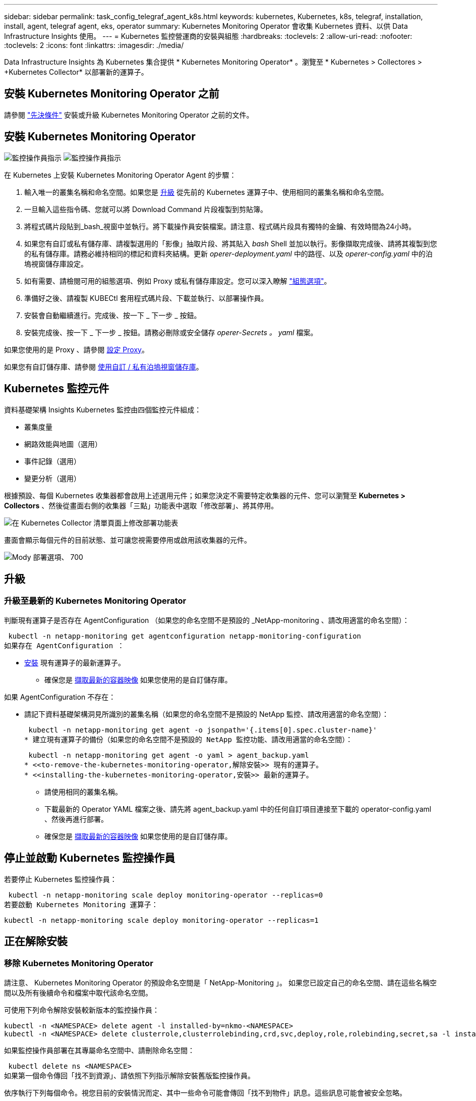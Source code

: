 ---
sidebar: sidebar 
permalink: task_config_telegraf_agent_k8s.html 
keywords: kubernetes, Kubernetes, k8s, telegraf, installation, install, agent, telegraf agent, eks, operator 
summary: Kubernetes Monitoring Operator 會收集 Kubernetes 資料、以供 Data Infrastructure Insights 使用。 
---
= Kubernetes 監控營運商的安裝與組態
:hardbreaks:
:toclevels: 2
:allow-uri-read: 
:nofooter: 
:toclevels: 2
:icons: font
:linkattrs: 
:imagesdir: ./media/


[role="lead"]
Data Infrastructure Insights 為 Kubernetes 集合提供 * Kubernetes Monitoring Operator* 。瀏覽至 * Kubernetes > Collectores > +Kubernetes Collector* 以部署新的運算子。


toc::[]


== 安裝 Kubernetes Monitoring Operator 之前

請參閱 link:pre-requisites_for_k8s_operator.html["先決條件"] 安裝或升級 Kubernetes Monitoring Operator 之前的文件。



== 安裝 Kubernetes Monitoring Operator

image:NKMO-Instructions-1.png["監控操作員指示"]
image:NKMO-Instructions-2.png["監控操作員指示"]

.在 Kubernetes 上安裝 Kubernetes Monitoring Operator Agent 的步驟：
. 輸入唯一的叢集名稱和命名空間。如果您是 <<升級,升級>> 從先前的 Kubernetes 運算子中、使用相同的叢集名稱和命名空間。
. 一旦輸入這些指令碼、您就可以將 Download Command 片段複製到剪貼簿。
. 將程式碼片段貼到_bash_視窗中並執行。將下載操作員安裝檔案。請注意、程式碼片段具有獨特的金鑰、有效時間為24小時。
. 如果您有自訂或私有儲存庫、請複製選用的「影像」抽取片段、將其貼入 _bash_ Shell 並加以執行。影像擷取完成後、請將其複製到您的私有儲存庫。請務必維持相同的標記和資料夾結構。更新 _operer-deployment.yaml_ 中的路徑、以及 _operer-config.yaml_ 中的泊塢視窗儲存庫設定。
. 如有需要、請檢閱可用的組態選項、例如 Proxy 或私有儲存庫設定。您可以深入瞭解 link:telegraf_agent_k8s_config_options.html["組態選項"]。
. 準備好之後、請複製 KUBECtl 套用程式碼片段、下載並執行、以部署操作員。
. 安裝會自動繼續進行。完成後、按一下 _ 下一步 _ 按鈕。
. 安裝完成後、按一下 _ 下一步 _ 按鈕。請務必刪除或安全儲存 _operer-Secrets 。 yaml_ 檔案。


如果您使用的是 Proxy 、請參閱 <<configuring-proxy-support,設定 Proxy>>。

如果您有自訂儲存庫、請參閱 <<using-a-custom-or-private-docker-repository,使用自訂 / 私有泊塢視窗儲存庫>>。



== Kubernetes 監控元件

資料基礎架構 Insights Kubernetes 監控由四個監控元件組成：

* 叢集度量
* 網路效能與地圖（選用）
* 事件記錄（選用）
* 變更分析（選用）


根據預設、每個 Kubernetes 收集器都會啟用上述選用元件；如果您決定不需要特定收集器的元件、您可以瀏覽至 *Kubernetes > Collectors* 、然後從畫面右側的收集器「三點」功能表中選取「修改部署」、將其停用。

image:KubernetesModifyDeploymentMenu.png["在 Kubernetes Collector 清單頁面上修改部署功能表"]

畫面會顯示每個元件的目前狀態、並可讓您視需要停用或啟用該收集器的元件。

image:KubernetesModifyDeploymentScreen.png["Mody 部署選項、 700"]



== 升級



=== 升級至最新的 Kubernetes Monitoring Operator

判斷現有運算子是否存在 AgentConfiguration （如果您的命名空間不是預設的 _NetApp-monitoring 、請改用適當的命名空間）：

 kubectl -n netapp-monitoring get agentconfiguration netapp-monitoring-configuration
如果存在 AgentConfiguration ：

* <<installing-the-kubernetes-monitoring-operator,安裝>> 現有運算子的最新運算子。
+
** 確保您是 <<using-a-custom-or-private-docker-repository,擷取最新的容器映像>> 如果您使用的是自訂儲存庫。




如果 AgentConfiguration 不存在：

* 請記下資料基礎架構洞見所識別的叢集名稱（如果您的命名空間不是預設的 NetApp 監控、請改用適當的命名空間）：
+
 kubectl -n netapp-monitoring get agent -o jsonpath='{.items[0].spec.cluster-name}'
* 建立現有運算子的備份（如果您的命名空間不是預設的 NetApp 監控功能、請改用適當的命名空間）：
+
 kubectl -n netapp-monitoring get agent -o yaml > agent_backup.yaml
* <<to-remove-the-kubernetes-monitoring-operator,解除安裝>> 現有的運算子。
* <<installing-the-kubernetes-monitoring-operator,安裝>> 最新的運算子。
+
** 請使用相同的叢集名稱。
** 下載最新的 Operator YAML 檔案之後、請先將 agent_backup.yaml 中的任何自訂項目連接至下載的 operator-config.yaml 、然後再進行部署。
** 確保您是 <<using-a-custom-or-private-docker-repository,擷取最新的容器映像>> 如果您使用的是自訂儲存庫。






== 停止並啟動 Kubernetes 監控操作員

若要停止 Kubernetes 監控操作員：

 kubectl -n netapp-monitoring scale deploy monitoring-operator --replicas=0
若要啟動 Kubernetes Monitoring 運算子：

 kubectl -n netapp-monitoring scale deploy monitoring-operator --replicas=1


== 正在解除安裝



=== 移除 Kubernetes Monitoring Operator

請注意、 Kubernetes Monitoring Operator 的預設命名空間是「 NetApp-Monitoring 」。  如果您已設定自己的命名空間、請在這些名稱空間以及所有後續命令和檔案中取代該命名空間。

可使用下列命令解除安裝較新版本的監控操作員：

....
kubectl -n <NAMESPACE> delete agent -l installed-by=nkmo-<NAMESPACE>
kubectl -n <NAMESPACE> delete clusterrole,clusterrolebinding,crd,svc,deploy,role,rolebinding,secret,sa -l installed-by=nkmo-<NAMESPACE>
....
如果監控操作員部署在其專屬命名空間中、請刪除命名空間：

 kubectl delete ns <NAMESPACE>
如果第一個命令傳回「找不到資源」、請依照下列指示解除安裝舊版監控操作員。

依序執行下列每個命令。視您目前的安裝情況而定、其中一些命令可能會傳回「找不到物件」訊息。這些訊息可能會被安全忽略。

....
kubectl -n <NAMESPACE> delete agent agent-monitoring-netapp
kubectl delete crd agents.monitoring.netapp.com
kubectl -n <NAMESPACE> delete role agent-leader-election-role
kubectl delete clusterrole agent-manager-role agent-proxy-role agent-metrics-reader <NAMESPACE>-agent-manager-role <NAMESPACE>-agent-proxy-role <NAMESPACE>-cluster-role-privileged
kubectl delete clusterrolebinding agent-manager-rolebinding agent-proxy-rolebinding agent-cluster-admin-rolebinding <NAMESPACE>-agent-manager-rolebinding <NAMESPACE>-agent-proxy-rolebinding <NAMESPACE>-cluster-role-binding-privileged
kubectl delete <NAMESPACE>-psp-nkmo
kubectl delete ns <NAMESPACE>
....
如果先前已建立安全性內容限制：

 kubectl delete scc telegraf-hostaccess


== 關於Kube-state指標

NetApp Kubernetes監控操作員會安裝自己的Kube-態 指標、以避免與任何其他執行個體發生衝突。

如需有關 Kube-State-Metrics 的資訊、請參閱 link:task_config_telegraf_kubernetes.html["本頁"]。



== 設定 / 自訂操作員

這些區段包含自訂運算子組態、使用 Proxy 、使用自訂或私有泊塢視窗儲存庫或使用 OpenShift 的相關資訊。



=== 組態選項

最常修改的設定可在 _AgentConfiguration_ 自訂資源中進行設定。您可以編輯 _operer-config.yaml_ 檔案、在部署運算子之前編輯此資源。此檔案包含設定的註解範例。請參閱清單 link:telegraf_agent_k8s_config_options.html["可用的設定"] 適用於最新版的運算子。

您也可以使用下列命令在部署運算子之後編輯此資源：

 kubectl -n netapp-monitoring edit AgentConfiguration
若要判斷您部署的營運者版本是否支援 AgentConfiguration 、請執行下列命令：

 kubectl get crd agentconfigurations.monitoring.netapp.com
如果您看到「錯誤來自伺服器（ NotFound ）」訊息、則必須先升級您的營運商、才能使用 AgentConfiguration 。



=== 設定Proxy支援

您可以在兩個地方使用環境中的 Proxy 來安裝 Kubernetes Monitoring Operator 。這些可能是相同或獨立的Proxy系統：

* 執行安裝程式碼片段（使用「 cURL 」）時需要 Proxy 、以將執行程式碼片段的系統連線至您的 Data Infrastructure Insights 環境
* 目標 Kubernetes 叢集與您的 Data Infrastructure Insights 環境通訊所需的 Proxy


如果您使用上述任一種或兩者的 Proxy 、為了安裝 Kubernetes Operating Monitor 、您必須先確定您的 Proxy 已設定為允許與 Data Infrastructure Insights 環境進行良好的通訊。如果您有代理伺服器、而且可以從想要安裝運算子的伺服器 / VM 存取 Data Infrastructure Insights 、則您的 Proxy 可能已正確設定。

對於用於安裝 Kubernetes 作業系統的 Proxy 、在安裝運算子之前、請先設定 _http 代理伺服器 /https 代理伺服器 _ 環境變數。在某些Proxy環境中、您可能也需要設定_no_proxyEnvironments _變數。

若要設定變數、請在系統 * 上 * 安裝 Kubernetes Monitoring 運算子之前 * 執行下列步驟：

. 為目前使用者設定_https_proxy_和/或_https_proxy_環境變數：
+
.. 如果正在設定的Proxy沒有驗證（使用者名稱/密碼）、請執行下列命令：
+
 export https_proxy=<proxy_server>:<proxy_port>
.. 如果正在設定的Proxy具有驗證（使用者名稱/密碼）、請執行下列命令：
+
 export http_proxy=<proxy_username>:<proxy_password>@<proxy_server>:<proxy_port>




對於 Kubernetes 叢集用來與 Data Infrastructure Insights 環境通訊的 Proxy 、請在閱讀完所有指示之後、安裝 Kubernetes Monitoring Operator 。

在部署 Kubernetes Monitoring Operator 之前、請先在 operator-config.yaml 中設定 AgentConfiguration 的 Proxy 區段。

[listing]
----
agent:
  ...
  proxy:
    server: <server for proxy>
    port: <port for proxy>
    username: <username for proxy>
    password: <password for proxy>

    # In the noproxy section, enter a comma-separated list of
    # IP addresses and/or resolvable hostnames that should bypass
    # the proxy
    noproxy: <comma separated list>

    isTelegrafProxyEnabled: true
    isFluentbitProxyEnabled: <true or false> # true if Events Log enabled
    isCollectorsProxyEnabled: <true or false> # true if Network Performance and Map enabled
    isAuProxyEnabled: <true or false> # true if AU enabled
  ...
...
----


=== 使用自訂或私有泊塢視窗儲存庫

根據預設、 Kubernetes Monitoring Operator 會從 Data Infrastructure Insights 儲存庫中擷取容器映像。如果您使用 Kubernetes 叢集做為監控目標、且該叢集設定為僅從自訂或私有 Docker 儲存庫或容器登錄中提取容器映像、則必須設定 Kubernetes Monitoring Operator 所需的容器存取權。

從 NetApp Monitoring Operator 安裝方塊執行「影像提取片段」。此命令會登入 Data Infrastructure Insights 儲存庫、拉出操作員的所有影像相依性、然後登出 Data Infrastructure Insights 儲存庫。出現提示時、請輸入提供的儲存庫暫存密碼。此命令會下載操作員所使用的所有影像、包括選用功能。請參閱下方、瞭解這些影像的用途。

核心營運者功能與 Kubernetes 監控

* NetApp 監控
* CI-KRBA-Proxy
* CI-ksm
* CI-Telegraf
* 無 distrouse-root 使用者


事件記錄

* CI-Fluent 位元
* CI-Kubernetes-event-Exporter


網路效能與地圖

* CI-net-觀察者


根據您的企業原則、將「operator」泊塢視窗影像推送到您的「私有/本機/企業」泊塢視窗儲存庫。確保儲存庫中這些映像的映像標記和目錄路徑與 Data Infrastructure Insights 儲存庫中的映像標記和目錄路徑一致。

在 operer-deployment.yaml 中編輯監控營運者部署、並修改所有映像參照以使用您的私有 Docker 儲存庫。

....
image: <docker repo of the enterprise/corp docker repo>/kube-rbac-proxy:<ci-kube-rbac-proxy version>
image: <docker repo of the enterprise/corp docker repo>/netapp-monitoring:<version>
....
在 operer-config.yaml 中編輯 AgentConfiguration 、以反映新的泊塢視窗 repo 位置。為您的私有儲存庫建立新的 imagePullSecret 、如需詳細資料、請參閱 _https://kubernetes.io/docs/tasks/configure-pod-container/pull-image-private-registry/_

[listing]
----
agent:
  ...
  # An optional docker registry where you want docker images to be pulled from as compared to CI's docker registry
  # Please see documentation link here: link:task_config_telegraf_agent_k8s.html#using-a-custom-or-private-docker-repository
  dockerRepo: your.docker.repo/long/path/to/test
  # Optional: A docker image pull secret that maybe needed for your private docker registry
  dockerImagePullSecret: docker-secret-name
----


=== OpenShift指示

如果您是在 OpenShift 4.6 或更新版本上執行、則必須在 _operer-config.yaml_ 中編輯 AgentConfiguration 、才能啟用 _runPrivileged_ 設定：

....
# Set runPrivileged to true SELinux is enabled on your kubernetes nodes
runPrivileged: true
....
OpenShift可能會實作額外的安全層級、以封鎖對某些Kubernetes元件的存取。



== 關於機密的備註

若要移除 Kubernetes Monitoring Operator 檢視整個叢集機密的權限、請在安裝之前、從 _operer-setup.yaml_ 檔案中刪除下列資源：

[listing]
----
 ClusterRole/netapp-ci-<namespace>-agent-secret-clusterrole
 ClusterRoleBinding/netapp-ci-<namespace>-agent-secret-clusterrolebinding
----
如果是升級、也請從叢集中刪除資源：

[listing]
----
 kubectl delete ClusterRole/netapp-ci-<namespace>-agent-secret-clusterrole
 kubectl delete ClusterRoleBinding/netapp-ci-<namespace>-agent-secret-clusterrolebinding
----
如果啟用變更分析、請修改 _AgentConfiguration_ 或 _operer-config.yaml_ 以取消變更管理區段的註解、並在變更管理區段下包含 _kindsToIgnoreFromWatch ：「 Secrets 」。請注意此行中單引號和雙引號的存在和位置。

....
# change-management:
  ...
  # # A comma separated list of kinds to ignore from watching from the default set of kinds watched by the collector
  # # Each kind will have to be prefixed by its apigroup
  # # Example: '"networking.k8s.io.networkpolicies,batch.jobs", "authorization.k8s.io.subjectaccessreviews"'
  kindsToIgnoreFromWatch: '"secrets"'
  ...
....


== 正在驗證Kubernetes Checksum

Data Infrastructure Insights 代理程式安裝程式會執行完整性檢查、但有些使用者可能會想要在安裝或套用下載的成品之前執行自己的驗證。若要執行純下載作業（而非預設的下載與安裝）、這些使用者可以編輯從UI取得的代理程式安裝命令、並移除後續的「install」選項。

請遵循下列步驟：

. 依照指示複製代理程式安裝程式程式片段。
. 不要將程式碼片段貼到命令視窗中、而是貼到文字編輯器中。
. 從命令中刪除後端"--install"。
. 從文字編輯器複製整個命令。
. 現在請將其貼到命令視窗（工作目錄）中、然後執行。
+
** 下載並安裝（預設）：
+
 installerName=cloudinsights-rhel_centos.sh … && sudo -E -H ./$installerName --download –-install
** 僅限下載：
+
 installerName=cloudinsights-rhel_centos.sh … && sudo -E -H ./$installerName --download




下載專用命令會將 Data Infrastructure Insights 中所有必要的成品下載到工作目錄中。這些成品包括但不限於：

* 安裝指令碼
* 環境檔案
* Y反 洗錢檔案
* 簽署的Checksum檔案（sh256.signed）
* 用於簽名驗證的一個PES檔案（NetApp_CERT.pem）


安裝指令碼、環境檔案及Yaml檔案均可使用目視檢查進行驗證。

您可以確認其指紋為下列項目、以驗證該PEM檔案：

 1A918038E8E127BB5C87A202DF173B97A05B4996
更具體地說、

 openssl x509 -fingerprint -sha1 -noout -inform pem -in netapp_cert.pem
簽署的Checksum檔案可以使用PEM檔案進行驗證：

 openssl smime -verify -in sha256.signed -CAfile netapp_cert.pem -purpose any
一旦所有成品都已通過驗證、即可執行下列步驟來啟動代理程式安裝：

 sudo -E -H ./<installation_script_name> --install


=== 公差和污染

_NetApp-CI-telegraf-DS_ 、 _NetApp-CI-Fluent-bit-DS_ 和 _NetApp-CI-net-觀察者 -L4-DS_ 示範必須在叢集中的每個節點上排程一個 Pod 、以便正確收集所有節點上的資料。已將操作員配置爲允許某些已知的 * 污點 * 。如果在節點上配置了任何自定義污點，從而阻止 Pod 在每個節點上運行，則可以爲這些污點創建一個 *公差 * link:telegraf_agent_k8s_config_options.html["在 _AgentConfiguration_ 中"]。如果您已將自訂污點套用至叢集中的所有節點、您也必須在操作員部署中新增必要的容錯功能、以便排程及執行操作員 Pod 。

深入瞭解 Kubernetes link:https://kubernetes.io/docs/concepts/scheduling-eviction/taint-and-toleration/["污染與容許"]。

返回 link:task_config_telegraf_agent_k8s.html["* NetApp Kubernetes 監控操作員安裝 * 頁面"]



== 疑難排解

如果您在設定 Kubernetes 監控操作員時遇到問題、請嘗試下列事項：

[cols="stretch"]
|===
| 問題： | 試用： 


| 我看不到Kubernetes持續Volume與對應的後端儲存設備之間的超連結/連線。我的Kubernetes持續Volume是使用儲存伺服器的主機名稱來設定。 | 請依照步驟解除安裝現有的Telegraf代理程式、然後重新安裝最新的Telegraf代理程式。您必須使用 Telegraf 2.0 版或更新版本、且必須主動監控您的 Kubernetes 叢集儲存設備、以獲得 Data Infrastructure Insights 。 


| 我在記錄中看到類似下列內容的訊息：

E0901 15 ： 21 ： 39.962145 1 個反射器。前往： 178 ） k8s.io/kube-state 指標 / 內部 / 儲存 / 建置器。前往： 352 ：無法列出 * v1.MutatingWebhookConfiguration ：伺服器找不到要求的資源
E0901 15 ： 21 ： 43.168161 1 個反射器。前往： 178 ： k8s.io/kube-state - 規格 / 內部 / 儲存 / 建置器。前往： 352 ：無法列出 * v1. 租用：伺服器找不到要求的資源（ Get scales.calation.k8s.io ）
等等 | 如果您執行Kubernetes版本低於1.20的Kubernetes 2.0.0版或更新版本之Kube-state度量、則可能會出現這些訊息。


若要取得 Kubernetes 版本：

 _kubectl 版本 _

若要取得 kube 狀態度量版本：

 _kubectl Get deploy/kube-state-metabs -o jsonpath='{.image}'_

為了防止這些訊息發生、使用者可以修改其 kube 狀態度量部署、以停用下列簡化：

_ 互斥網路連帽組態 _
_validatingwebhookconfigurations _
_vole附件 資源 _

更具體地說、他們可以使用下列 CLI 引數：

resources= 憑證命名查詢、組態對應、可頌工作、取消設定、部署、端點、水平播客自動轉接器、擷取、工作、限制範圍、命名空間、網路原則、節點、持續不斷的卷冊、持續不斷的預算、群組、複製集、控制器、資源等量、機密、服務、狀態集

預設資源清單為：

" 憑證命名查詢、組態對應、可頌工作、取消設定集、部署、端點、水平播客自動轉接器、擷取、工作、租用、限制範圍、互動式網路連線組態、命名空間、網路原則、節點、持續不斷的磁碟區、持續不斷的預算、群組、複製控制器、資源集、資源等狀態服務、 驗證 webhookconfigurations 、 volume附件 " 


| 我看到 Telegraf 的錯誤訊息類似下列內容、但 Telegraf 確實啟動並執行：

10 月 11 日 14 ： 23 ： 41 IP-172-31-39-47 系統 d[1] ：啟動外掛程式導向的伺服器代理程式、將計量標準回報至影響資料庫。
10月11日14：23：41 IP-172-31-39-47 Telewraf[1827]：Times="2021：10-11T14：23：41Z" level =錯誤msg="failed to create cache directory./etc/telegraf/.cache/snowflake 、 err: mkdir /etc/telegraf/.ca
Che ：權限遭拒。忽略 \n" func="gosnowflake.(*defaultLogger).Errorf" file="log.go:120"
10 月 11 日 14 ： 23 ： 41 IP-172-31-39-47 Teledraf[1827] ： Time="2021-10-11T14:23:41Z" Level=error msg=" 無法開啟。忽略。開啟 /etc/telegraf/.cache/snowflake/OCSP 回應 _cache.json ：否
檔案或目錄 \n" func="gosnowflake.(*defaultLogger).Errorf" file="log.go:120"
10 月 11 日 14 ： 23 ： 41 《 IP-172-31-39-47 電臺》 [1827] ： 2021-10-11T14 ： 23 ： 41Z I ！啟動Telegraf 1.19.3 | 這是已知的問題。  請參閱 link:https://github.com/influxdata/telegraf/issues/9407["這篇GitHub文章"] 以取得更多詳細資料。只要Telegraf已啟動且正在執行、使用者就可以忽略這些錯誤訊息。 


| 在 Kubernetes 上、我的 Telegraf Pod 回報下列錯誤：
" 處理 mountstats 時發生錯誤資訊：無法開啟 mountstats 檔案： /hostfs/proc/1/mountstats 、錯誤：開啟 /hostfs/proc/1/mountstats ：權限遭拒 " | 如果啟用並強制執行 SELinux 、則可能會阻止 Telegraf Pod 存取 Kubernetes 節點上的 /proc/1/mountstats 檔案。若要克服此限制、請編輯 agentconfiguration 、然後啟用 RunPrivileged 設定。如需詳細資訊、請參閱 link:task_config_telegraf_agent_k8s.html#openshift-instructions["OpenShift指示"]。 


| 在 Kubernetes 上、我的 Telegraf ReplicicaSet Pod 回報下列錯誤：

 [ 外掛程式中的 inputs.prometheus] 錯誤：無法載入 keypair /etc/kubernetes/pi/etcd/server.crt ： /etc/kubernetes/pi/etcd/server.key ：開啟 /etc/kubernetes/pi/etcd/server.crt ：無此類檔案或目錄 | Telegraf ReplicaSet Pod可在指定為主節點或etcd節點上執行。如果ReplicaSet Pod未在其中一個節點上執行、您將會收到這些錯誤。檢查您的主節點/ etcd節點是否有問題。如果有、請將必要的容許值新增至Telegraf ReplicaSet、Telegraf-RS。

例如、編輯 ReplicaSet...

 Kubectl 編輯 RS telegraf-RS

並在規格中加入適當的公差。然後重新啟動ReplicaSet Pod。 


| 我有PSP/PSA.環境。這是否會影響我的監控操作員？ | 如果您的 Kubernetes 叢集正在執行 Pod 安全政策（ PSP ）或 Pod 安全許可（ PSA ）、則您必須升級至最新的 Kubernetes 監控營運者。請依照下列步驟升級至目前支援 PP/PSA 的營運商：

1. <<uninstalling,解除安裝>> 先前的監控業者：

 kubectl delete agent agent-monitoring （ kubectl 刪除代理代理監視） -netapp -n netapp 監控
 kubectl delete ns netapp 監控
 kubectl delete crd agents.monitoring.netapp.com
 kubectl delete clusterrole agent-manager-role agent-proxy-role agent-eterms-reader
 kebectl delete clusterrolebinding agent-manager-rolebinding agent-proxy-rolebinding agent-cluster-admin-rolebinding

2. <<installing-the-kubernetes-monitoring-operator,安裝>> 監控操作員的最新版本。 


| 我在嘗試部署操作員時遇到問題、而且我使用 PP/PSA 。 | 1. 使用下列命令編輯代理程式：

kubectl -n <name-space> 編輯代理程式

2. 將「安全性原則啟用」標示為「假」。這將會停用 Pod 安全政策和 Pod 安全許可、並允許營運者進行部署。使用下列命令確認：

Kubectl Get PSP （應顯示 Pod 安全政策已移除）
kubectl Get all -n <namespace> | grep -i PSP （應顯示找不到任何項目） 


| 出現「ImagePullBackOff」錯誤 | 如果您有自訂或私有泊塢視窗儲存庫、但尚未設定 Kubernetes Monitoring Operator 正確辨識、就可能會出現這些錯誤。  <<using-a-custom-or-private-docker-repository,瞭解更多資訊>> 關於設定自訂/私有repo。 


| 我的監控操作員部署有問題、目前的文件無法協助我解決問題。  a| 
擷取或記下下列命令的輸出、然後聯絡技術支援團隊。

[listing]
----
 kubectl -n netapp-monitoring get all
 kubectl -n netapp-monitoring describe all
 kubectl -n netapp-monitoring logs <monitoring-operator-pod> --all-containers=true
 kubectl -n netapp-monitoring logs <telegraf-pod> --all-containers=true
----


| Operator 命名空間中的 Net-Oborative （工作負載對應） Pod 位於 CrashLoopBackOff | 這些 Pod 對應於網路可觀察性的工作負載對應資料收集器。請嘗試下列項目：
•檢查其中一個 Pod 的記錄、確認最低核心版本。例如：

---
｛ "CI-租 戶 -id" ： "your －租戶 -id" 、 "collector － cluster " ： "your － k8s-cluster － name" 、 "Environment ： "prod" 、 "Level" ： "error" 、 "msg" ：驗證失敗。原因：核心版本 3.10.0 低於最低核心版本 4.18.0 、 "Time" ： "2022-11-09T08:23:08Z"}
---

• Net 觀察者 Pod 要求 Linux 核心版本至少為 4.18.0 。使用命令 "uname -r " 檢查核心版本、並確定它們 >=4.18.0 


| Pod 在 Operator 命名空間中執行（預設值： NetApp-Monitoring ）、但查詢中的工作負載對應或 Kubernetes 度量、 UI 中不會顯示任何資料 | 檢查 K8S 叢集節點上的時間設定。為了準確地進行稽核和資料報告、強烈建議您使用網路時間傳輸協定（ NTP ）或簡易網路時間傳輸協定（ SNTP ）、同步代理機器上的時間。 


| 運算子命名空間中的某些網路觀察者 Pod 處於「擱置中」狀態 | Net-觀察者 是一組示範集、在 k8s 叢集的每個節點上執行 Pod 。
•記下處於「擱置中」狀態的 Pod 、並檢查它是否發生 CPU 或記憶體資源問題。確保節點中有可用的必要記憶體和 CPU 。 


| 安裝 Kubernetes Monitoring Operator 後、我立即在記錄中看到下列內容：

[ 外掛程式中的 inputs.prometheus] 錯誤：向 \http://kube-state-metrics 提出 HTTP 要求時發生錯誤。 <namespace> 。 svc.cluster 。本機： 8080 / 指標： Get \http://kube-state-metrics 。 <namespace> 。 svc.cluster 。本機： 8080 / 指標：撥號 TCP ： LOOKUP kube-state - 度量。 <namespace> 。 svc.cluster 。本機：無此類主機 | 此訊息通常只有在安裝新的營運者、且_Telefra-Rs_ pod在_ksm_ pod啟動之前就已啟動時才會出現。所有Pod都在執行時、這些訊息應該會停止。 


| 我沒有看到叢集中存在的 Kubernetes CronJobs 正在收集任何度量。 | 驗證 Kubernetes 版本（即 `kubectl version`）。  如果是 v1.2.x 或更低版本、這是預期的限制。  Kubernetes Monitoring Operator 部署的 kube-state 度量版本僅支援 v1.cronjob 。  使用 Kubernetes 1.2.x 及以下版本時、 cronjob 資源為 v1beta 。 cronjob.  因此、 kube 狀態度量無法找到 cronjob 資源。 


| 安裝操作員之後、 Telegraf-DS Pod 會進入 CrashLoopBackOff 、 Pod 記錄會顯示「 su ：驗證失敗」。 | 編輯 _AgentConfiguration_ 中的 Teledraf 區段、並將 _dockerMetricCollectionEnabled_ 設為 false 。有關詳細信息，請參閱操作員的link:telegraf_agent_k8s_config_options.html["組態選項"]。附註：如果您使用 Data Infrastructure Insights Federal Edition 、則限制使用 _su_ 的使用者將無法收集泊塢視窗度量、因為存取泊塢視窗套接字需要以 root 身分執行 telegraf 容器、或使用 _su_ 將 Telegraf 使用者新增至泊塢視窗群組。Docker 度量集合和使用 _su_ 預設為啟用；若要停用兩者、請移除 _AgentConfiguration_ 檔案中的 _telegraf.泊 塢視窗項目： ... 規格： ... Teledraf.. ...           - 名稱：泊塢視窗      執行模式：                     - 示範設定替代項目： - 索引鍵：泊塢視窗 _UNIX 襪子 _placeholder         值： UNIX ： ///run/泊 塢視窗 .sock ...... 


| 我在 Telegraf 記錄檔中看到類似以下內容的重複錯誤訊息：

 好！[ 代理程式 ] 寫入 outputs.http ： POST 「 \https ： //les/rest/v1/lake <tenant_url> / 擷取 / 影響 xdb 」時發生錯誤：內容已超過期限（用戶端。 等待標頭時超過逾時） | 編輯 _AgentConfiguration_ 中的 Telegraf 區段、並將 _outputTimeout_ 增加至 10s 。如需詳細資訊、請參閱操作員的 link:telegraf_agent_k8s_config_options.html["組態選項"]。 


| 我遺失某些事件記錄的 _ 參與物件 _ 資料。 | 請務必遵循中的步驟 link:pre-requisites_for_k8s_operator.html["權限"] 上一節。 


| 為什麼我看到兩個監控營運商 Pod 正在執行、一個名為 NetApp-CI-monitoring 、 <pod> 、另一個名為 monitoring 、 <pod> ？ | 截至 2023 年 10 月 12 日、 Data Infrastructure Insights 已重新考慮營運商、以更好地為使用者提供服務；若要充分採用這些變更<<uninstalling,移除舊的運算子>><<installing-the-kubernetes-monitoring-operator,安裝新的>>、您必須和。 


| 我的 Kubernetes 事件意外停止回報 Data Infrastructure Insights 。  a| 
擷取事件導出者 Pod 的名稱：

 `kubectl -n netapp-monitoring get pods |grep event-exporter |awk '{print $1}' |sed 's/event-exporter./event-exporter/'`
應為「 NetApp-CI-EVENT - Exporter 」或「 EVENT - Exporter 」。  接著、編輯監控代理程式 `kubectl -n netapp-monitoring edit agent`，然後設置 log_file 的值以反映上一步中找到的適當事件導出程序 Pod 名稱。  更具體地說、 log_file 應該設定為「 /var/log/container/NetApp-CI-event-Exporter.log 」或「 /var/log/containers/event-Exporter.log 」

....
fluent-bit:
...
- name: event-exporter-ci
  substitutions:
  - key: LOG_FILE
    values:
    - /var/log/containers/netapp-ci-event-exporter*.log
...
....
或者、您也可以 <<uninstalling,解除安裝>> 和 <<installing-the-kubernetes-monitoring-operator,重新安裝>> 代理程式。



| 我看到 Kubernetes Monitoring Operator 部署的 Pod 因為資源不足而當機。 | 請參閱 Kubernetes Monitoring Operator link:telegraf_agent_k8s_config_options.html["組態選項"] 視需要增加 CPU 和 / 或記憶體限制。 


| 遺失影像或組態無效、導致 NetApp-CI-kube 狀態指標 Pod 無法啟動或準備就緒。目前狀況集已停滯、組態變更並未套用至 NetApp-CI-kube 狀態指標群。 | StatefulSet 位於 A 中 link:https://kubernetes.io/docs/concepts/workloads/controllers/statefulset/#forced-rollback["毀損"] 州/省。在修正任何組態問題之後、 NetApp-CI-kube 狀態指標 Pod 就會恢復運作。 


| NetApp-CI-kube-state 指標 Pod 在執行 Kubernetes 操作員升級後無法啟動、造成勘誤影像資料（無法擷取影像）。 | 請嘗試手動重設 Pod 。 


| 我的 Kubernetes 叢集在記錄分析下會觀察到「事件已捨棄為較舊、然後是 maxEventAgeSeconds 」的訊息。 | 修改運算子 _agentconfigurated_ 、並增加 _event-aler-maxEventAgeSeconds_ （即增加至 60s ）、 _event-kaler-kubeQPS_ （即增加至 100 ）、以及 _event-kaler-kubebBurst （即增加至 500 ）。如需這些組態選項的詳細資訊、請參閱 link:telegraf_agent_k8s_config_options.html["組態選項"] 頁面。 


| Telegraf 會警告或因為可鎖定的記憶體不足而當機。 | 嘗試增加基礎作業系統 / 節點中 Telegraf 可鎖定記憶體的限制。如果增加限制並非選項、請修改 NKMO 代理組態、並將 _NOISS_ 設為 _true_ 。  這將指示 Telegraf 不要嘗試保留鎖定的記憶體頁面。雖然這可能會造成安全風險、因為解密的機密資料可能會被換出到磁碟、但它允許在無法保留鎖定記憶體的環境中執行。如需 _inbizon_ 組態選項的詳細資訊、請參閱 link:telegraf_agent_k8s_config_options.html["組態選項"] 頁面。 


| 我看到 Telegraf 發出的警告訊息類似以下內容： _W! [Inputs.DiskIO] 無法收集「 VDC 」的磁碟名稱：讀取 /dev/VDC 時發生錯誤：沒有此類檔案或目錄 _ | 對於 Kubernetes Monitoring 操作員而言、這些警告訊息是良性的、可以安全地忽略。或者、在 AgentConfiguration 中編輯 Telegraf 區段、並將 RunPrivileged 設為 true 。如需詳細資訊、請link:telegraf_agent_k8s_config_options.html["駕駛員的組態選項"]參閱。 
|===
如需其他資訊、請參閱 link:concept_requesting_support.html["支援"] 頁面或中的 link:reference_data_collector_support_matrix.html["資料收集器支援對照表"]。
